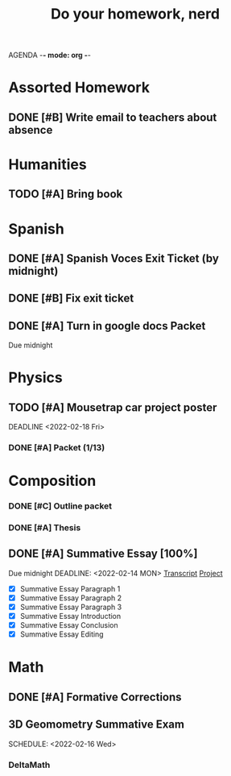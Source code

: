 AGENDA -*- mode: org -*-

#+STARTUP: overview

#+TITLE: Do your homework, nerd


* Assorted Homework
** DONE [#B] Write email to teachers about absence

* Humanities
** TODO [#A] Bring book

* Spanish
** DONE [#A] Spanish Voces Exit Ticket (by midnight)

** DONE [#B] Fix exit ticket
CLOSED: [2022-02-14 Mon 17:39] DEADLINE: <2022-02-09 WED>
** DONE [#A] Turn in google docs Packet
DEADLINE: <2022-02-10 THU>
Due midnight


* Physics
** TODO [#A] Mousetrap car project poster
DEADLINE <2022-02-18 Fri>
*** DONE [#A] Packet (1/13)
CLOSED: [2022-01-13 Thu 16:13]
:LOGBOOK:
CLOCK: [2022-01-13 Thu 15:59]--[2022-01-13 Thu 16:13] =>  0:14
:END:

* Composition
*** DONE [#C] Outline packet 
CLOSED: [2022-02-08 Tue 16:15]
*** DONE [#A] Thesis
CLOSED: [2022-02-08 Tue 16:15]
** DONE [#A] Summative Essay [100%]
CLOSED: [2022-02-14 Mon 20:20]
:LOGBOOK:
CLOCK: [2022-02-10 Thu 20:08]--[2022-02-10 Thu 20:42] =>  0:34
:END:
Due midnight
DEADLINE: <2022-02-14 MON>
[[https://www.ted.com/talks/jennifer_golbeck_your_social_media_likes_expose_more_than_you_think][Transcript]]
[[https://docs.google.com/document/d/1zv8BH4RMjR0iQOcj-EfPmhElUM8UpANfC00qSG_4ZBk/edit][Project]]

- [X] Summative Essay Paragraph 1
- [X] Summative Essay Paragraph 2
- [X] Summative Essay Paragraph 3
- [X] Summative Essay Introduction
- [X] Summative Essay Conclusion
- [X] Summative Essay Editing



* Math
** DONE [#A] Formative Corrections
CLOSED: [2022-02-14 Mon 17:37] DEADLINE: <2022-02-14 Mon>
** 3D Geomometry Summative Exam
SCHEDULE: <2022-02-16 Wed>

*** DeltaMath



#  LocalWords:  Summative

